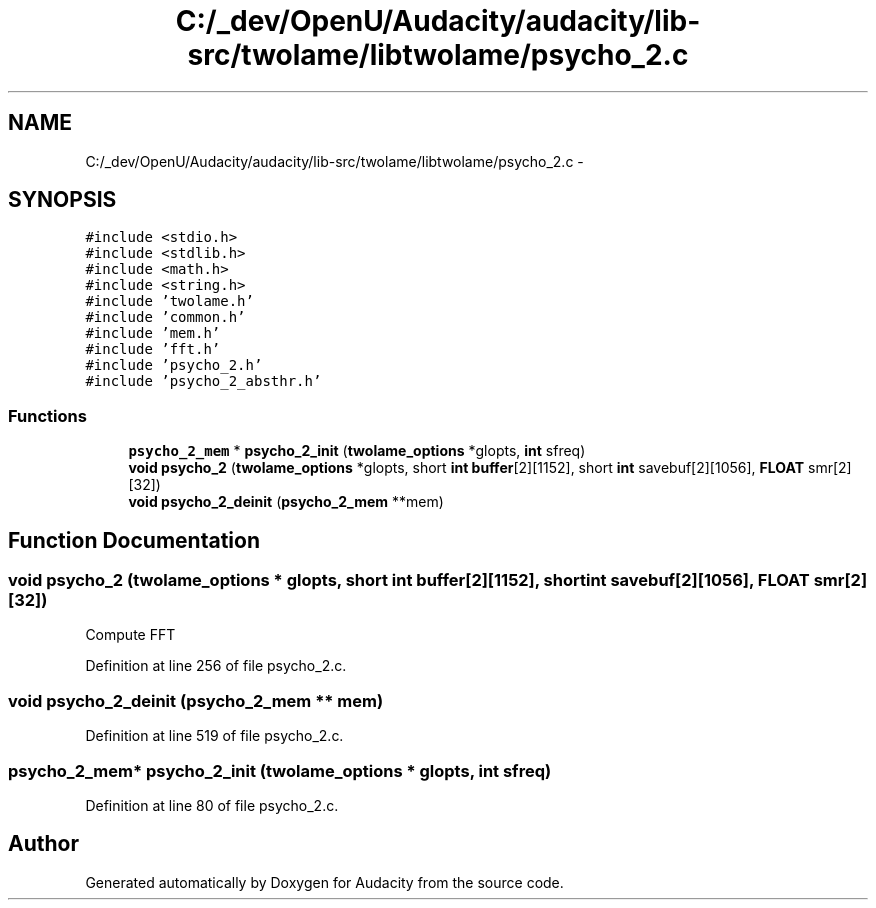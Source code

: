 .TH "C:/_dev/OpenU/Audacity/audacity/lib-src/twolame/libtwolame/psycho_2.c" 3 "Thu Apr 28 2016" "Audacity" \" -*- nroff -*-
.ad l
.nh
.SH NAME
C:/_dev/OpenU/Audacity/audacity/lib-src/twolame/libtwolame/psycho_2.c \- 
.SH SYNOPSIS
.br
.PP
\fC#include <stdio\&.h>\fP
.br
\fC#include <stdlib\&.h>\fP
.br
\fC#include <math\&.h>\fP
.br
\fC#include <string\&.h>\fP
.br
\fC#include 'twolame\&.h'\fP
.br
\fC#include 'common\&.h'\fP
.br
\fC#include 'mem\&.h'\fP
.br
\fC#include 'fft\&.h'\fP
.br
\fC#include 'psycho_2\&.h'\fP
.br
\fC#include 'psycho_2_absthr\&.h'\fP
.br

.SS "Functions"

.in +1c
.ti -1c
.RI "\fBpsycho_2_mem\fP * \fBpsycho_2_init\fP (\fBtwolame_options\fP *glopts, \fBint\fP sfreq)"
.br
.ti -1c
.RI "\fBvoid\fP \fBpsycho_2\fP (\fBtwolame_options\fP *glopts, short \fBint\fP \fBbuffer\fP[2][1152], short \fBint\fP savebuf[2][1056], \fBFLOAT\fP smr[2][32])"
.br
.ti -1c
.RI "\fBvoid\fP \fBpsycho_2_deinit\fP (\fBpsycho_2_mem\fP **mem)"
.br
.in -1c
.SH "Function Documentation"
.PP 
.SS "\fBvoid\fP psycho_2 (\fBtwolame_options\fP * glopts, short \fBint\fP buffer[2][1152], short \fBint\fP savebuf[2][1056], \fBFLOAT\fP smr[2][32])"
Compute FFT 
.PP
Definition at line 256 of file psycho_2\&.c\&.
.SS "\fBvoid\fP psycho_2_deinit (\fBpsycho_2_mem\fP ** mem)"

.PP
Definition at line 519 of file psycho_2\&.c\&.
.SS "\fBpsycho_2_mem\fP* psycho_2_init (\fBtwolame_options\fP * glopts, \fBint\fP sfreq)"

.PP
Definition at line 80 of file psycho_2\&.c\&.
.SH "Author"
.PP 
Generated automatically by Doxygen for Audacity from the source code\&.
